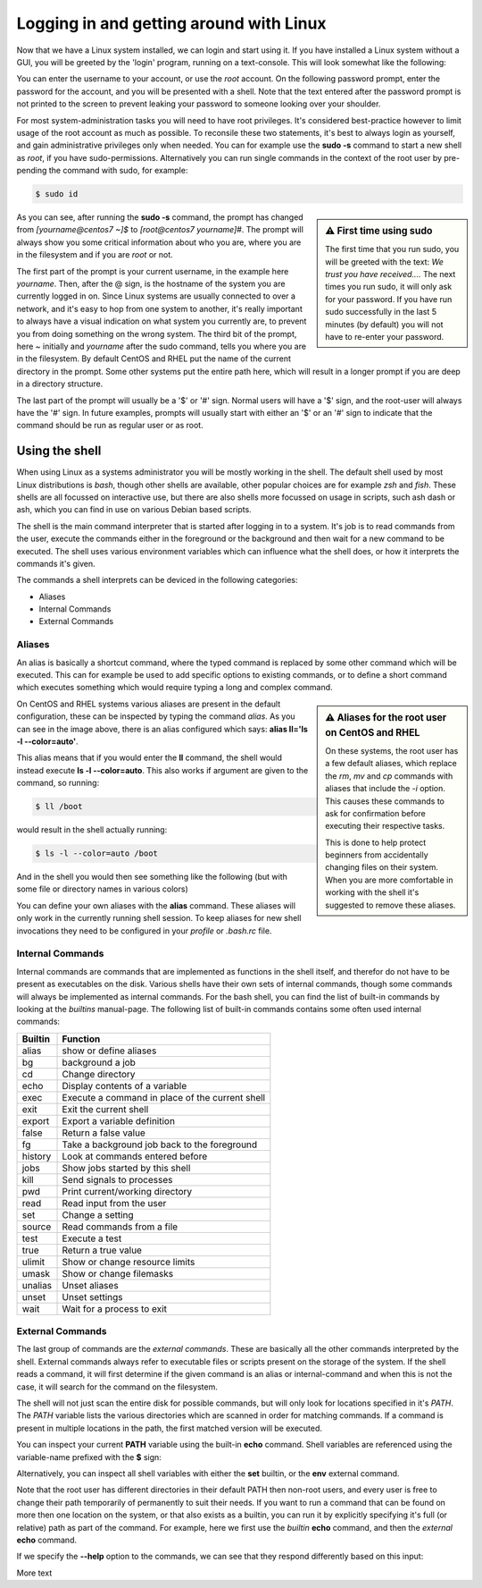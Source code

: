 Logging in and getting around with Linux
========================================

Now that we have a Linux system installed, we can login and start using it. If you have installed a Linux system without a GUI, you will be greeted by the 'login' program, running on a text-console. This will look somewhat like the following:

.. image:: _static/images/centos-7-getty-login-1.png
   :alt: Getty and login running on CentOS 7.x

You can enter the username to your account, or use the *root* account. On the following password prompt, enter the password for the account, and you will be presented with a shell. Note that the text entered after the password prompt is not printed to the screen to prevent leaking your password to someone looking over your shoulder.

For most system-administration tasks you will need to have root privileges. It's considered best-practice however to limit usage of the root account as much as possible. To reconsile these two statements, it's best to always login as yourself, and gain administrative privileges only when needed. You can for example use the **sudo -s** command to start a new shell as *root*, if you have sudo-permissions. Alternatively you can run single commands in the context of the root user by pre-pending
the command with sudo, for example:

.. code-block:: bash

  $ sudo id

.. image:: _static/images/centos-7-first-use-sudo.png
   :alt: Logging in and using Sudo to become root

.. sidebar:: ⚠️ First time using sudo

  The first time that you run sudo, you will be greeted with the text: *We trust you have received....*
  The next times you run sudo, it will only ask for your password. If you have run sudo successfully in the last 5 minutes (by default) you will not have to re-enter your password.

As you can see, after running the **sudo -s** command, the prompt has changed from *[yourname@centos7 ~]$* to *[root@centos7 yourname]#*. The prompt will always show you some critical information about who you are, where you are in the filesystem and if you are *root* or not.

The first part of the prompt is your current username, in the example here *yourname*. Then, after the @ sign, is the hostname of the system you are currently logged in on. Since Linux systems are usually connected to over a network, and it's easy to hop from one system to another, it's really important to always have a visual indication on what system you currently are, to prevent you from doing something on the wrong system. The third bit of the prompt, here *~* initially and
*yourname* after the sudo command, tells you where you are in the filesystem. By default CentOS and RHEL put the name of the current directory in the prompt. Some other systems put the entire path here, which will result in a longer prompt if you are deep in a directory structure.

The last part of the prompt will usually be a '$' or '#' sign. Normal users will have a '$' sign, and the root-user will always have the '#' sign. In future examples, prompts will usually start with either an '$' or an '#' sign to indicate that the command should be run as regular user or as root.

Using the shell
---------------

When using Linux as a systems administrator you will be mostly working in the shell. The default shell used by most Linux distributions is *bash*, though other shells are available, other popular choices are for example *zsh* and *fish*. These shells are all focussed on interactive use, but there are also shells more focussed on usage in scripts, such ash dash or ash, which you can find in use on various Debian based scripts.

The shell is the main command interpreter that is started after logging in to a system. It's job is to read commands from the user, execute the commands either in the foreground or the background and then wait for a new command to be executed. The shell uses various environment variables which can influence what the shell does, or how it interprets the commands it's given.

The commands a shell interprets can be deviced in the following categories:

* Aliases
* Internal Commands
* External Commands

Aliases
^^^^^^^

An alias is basically a shortcut command, where the typed command is replaced by some other command which will be executed. This can for example be used to add specific options to existing commands, or to define a short command which executes something which would require typing a long and complex command.

.. code-block:: none
  :emphasize-lines: 1

  $ alias
  alias egrep='egrep --color=auto'
  alias fgrep='fgrep --color=auto'
  alias grep='grep --color=auto'
  alias l.='ls -d .* --color=auto'
  alias ll='ls -l --color=auto'
  alias ls='ls --color=auto'
  alias which='alias | /usr/bin/which --tty-only --read-alias --show-dot --show-tilde'

.. sidebar:: ⚠️ Aliases for the root user on CentOS and RHEL

  On these systems, the root user has a few default aliases, which replace the *rm*, *mv* and *cp* commands with aliases that include the *-i* option. This causes these commands to ask for confirmation before executing their respective tasks.

  This is done to help protect beginners from accidentally changing files on their system. When you are more comfortable in working with the shell it's suggested to remove these aliases.

On CentOS and RHEL systems various aliases are present in the default configuration, these can be inspected by typing the command *alias*. As you can see in the image above, there is an alias configured which says: **alias ll='ls -l --color=auto'**. 

This alias means that if you would enter the **ll** command, the shell would instead execute **ls -l --color=auto**. This also works if argument are given to the command, so running:

.. code-block:: bash

  $ ll /boot

would result in the shell actually running:

.. code-block:: bash

  $ ls -l --color=auto /boot

And in the shell you would then see something like the following (but with some file or directory names in various colors)

.. code-block:: none
  :emphasize-lines: 1

  [yourname@centos7 ~]$ ll /boot
  total 91224
  -rw-r--r--. 1 root root   147819 Apr 20  2018 config-3.10.0-862.el7.x86_64
  drwxr-xr-x. 3 root root       17 Nov 23 18:31 efi
  drwxr-xr-x. 2 root root       27 Nov 23 18:32 grub
  drwx------. 5 root root       97 Nov 23 18:44 grub2
  -rw-------. 1 root root 55392447 Nov 23 18:33 initramfs-0-rescue-677554f79ad949f09199a21f019d4613.img
  -rw-------. 1 root root 21692607 Nov 23 18:44 initramfs-3.10.0-862.el7.x86_64.img
  -rw-r--r--. 1 root root   304926 Apr 20  2018 symvers-3.10.0-862.el7.x86_64.gz
  -rw-------. 1 root root  3409143 Apr 20  2018 System.map-3.10.0-862.el7.x86_64
  -rwxr-xr-x. 1 root root  6224704 Nov 23 18:33 vmlinuz-0-rescue-677554f79ad949f09199a21f019d4613
  -rwxr-xr-x. 1 root root  6224704 Apr 20  2018 vmlinuz-3.10.0-862.el7.x86_64

You can define your own aliases with the **alias** command. These aliases will only work in the currently running shell session. To keep aliases for new shell invocations they need to be configured in your *profile* or *.bash.rc* file.

Internal Commands
^^^^^^^^^^^^^^^^^

Internal commands are commands that are implemented as functions in the shell itself, and therefor do not have to be present as executables on the disk. Various shells have their own sets of internal commands, though some commands will always be implemented as internal commands. For the bash shell, you can find the list of built-in commands by looking at the *builtins* manual-page. The following list of built-in commands contains some often used internal commands:

=============   ===================================================
Builtin         Function
=============   ===================================================
alias           show or define aliases
bg              background a job
cd              Change directory
echo            Display contents of a variable
exec            Execute a command in place of the current shell
exit            Exit the current shell
export          Export a variable definition
false           Return a false value
fg              Take a background job back to the foreground
history         Look at commands entered before
jobs            Show jobs started by this shell
kill            Send signals to processes
pwd             Print current/working directory
read            Read input from the user
set             Change a setting
source          Read commands from a file
test            Execute a test
true            Return a true value
ulimit          Show or change resource limits
umask           Show or change filemasks
unalias         Unset aliases
unset           Unset settings
wait            Wait for a process to exit
=============   ===================================================

External Commands
^^^^^^^^^^^^^^^^^

The last group of commands are the *external commands*. These are basically all the other commands interpreted by the shell. External commands always refer to executable files or scripts present on the storage of the system. If the shell reads a command, it will first determine if the given command is an alias or internal-command and when this is not the case, it will search for the command on the filesystem.

The shell will not just scan the entire disk for possible commands, but will only look for locations specified in it's *PATH*. The *PATH* variable lists the various directories which are scanned in order for matching commands. If a command is present in multiple locations in the path, the first matched version will be executed.

You can inspect your current **PATH** variable using the built-in **echo** command. Shell variables are referenced using the variable-name prefixed with the **$** sign:

.. code-block:: bash
  :emphasize-lines: 1

  $ echo $PATH
  /usr/local/bin:/usr/bin:/usr/local/sbin:/usr/sbin:/home/yourname/ ...

Alternatively, you can inspect all shell variables with either the **set** builtin, or the **env** external command.

Note that the root user has different directories in their default PATH then non-root users, and every user is free to change their path temporarily of permanently to suit their needs. If you want to run a command that can be found on more then one location on the system, or that also exists as a builtin, you can run it by explicitly specifying it's full (or relative) path as part of the command. For example, here we first use the *builtin* **echo** command, and then the *external* **echo** command.

.. code-block:: bash
  :emphasize-lines: 1,3

  [yourname@centos7 ~]$ echo "Hello World"
  Hello World
  [yourname@centos7 ~]$ /bin/echo "Hello World"
  Hello World

If we specify the **--help** option to the commands, we can see that they respond differently based on this input:

.. code-block:: bash
  :emphasize-lines: 1,3

  [yourname@centos7 ~]$ echo --help
  --help
  [yourname@centos7 ~]$ /bin/echo --help
  Usage: /bin/echo [SHORT-OPTION]... [STRING]...
  or:  /bin/echo LONG-OPTION
  Echo the STRING(s) to standard output.
  ... (output snipped) ...

More text
